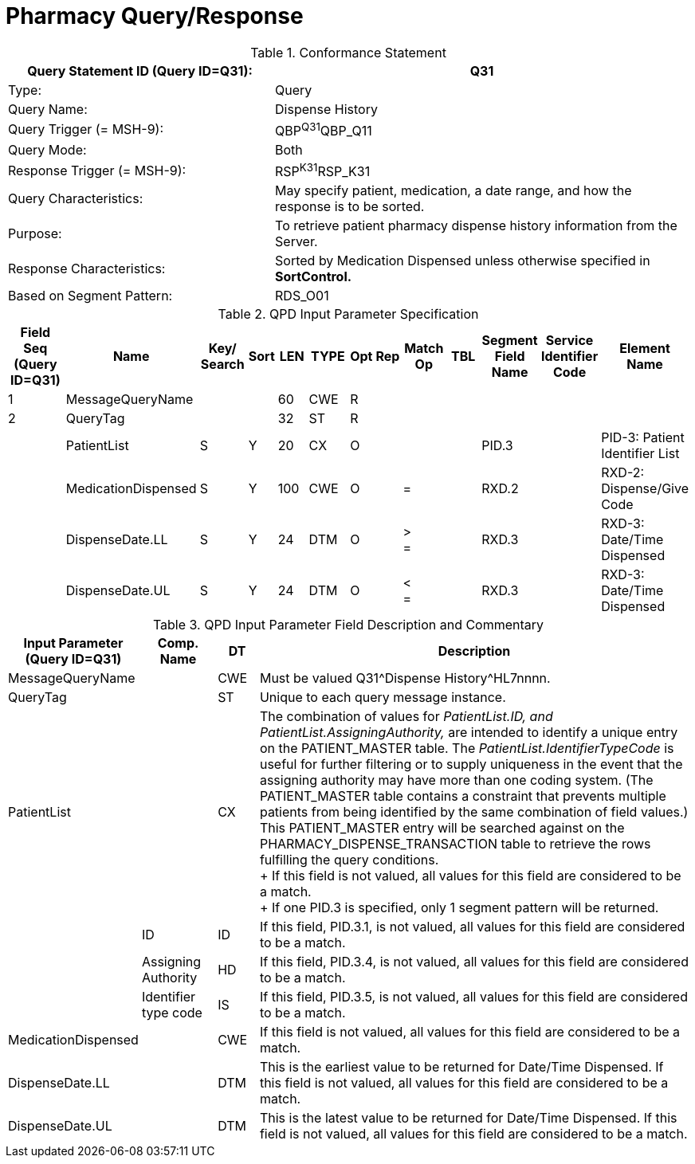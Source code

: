 = Pharmacy Query/Response
:v291_section: "4A.3.23"
:v2_section_name: "Pharmacy Query/Response Message Pair "
:generated: "Thu, 01 Aug 2024 15:25:17 -0600"

.Conformance Statement
[width="100%",cols="39%,61%",options="header",]
|===
|Query Statement ID (Query ID=Q31): |Q31
|Type: |Query
|Query Name: |Dispense History
|Query Trigger (= MSH-9): |QBP^Q31^QBP_Q11
|Query Mode: |Both
|Response Trigger (= MSH-9): |RSP^K31^RSP_K31
|Query Characteristics: |May specify patient, medication, a date range, and how the response is to be sorted.
|Purpose: |To retrieve patient pharmacy dispense history information from the Server.
|Response Characteristics: |Sorted by Medication Dispensed unless otherwise specified in *SortControl.*
|Based on Segment Pattern: |RDS_O01
|===

[query_message_structure-table]

[ack_chor-table]

[response_message_structure-table]

[ack_chor-table]

.QPD Input Parameter Specification
[width="100%",cols="11%,14%,8%,3%,6%,8%,3%,3%,8%,8%,9%,8%,11%",options="header",]
|===
|Field Seq (Query ID=Q31) |Name a|
Key/

Search

|Sort |LEN |TYPE |Opt |Rep |Match Op |TBL |Segment Field Name |Service Identifier Code |Element Name
|1 |MessageQueryName | | |60 |CWE |R | | | | | |
|2 |QueryTag | | |32 |ST |R | | | | | |
| |PatientList |S |Y |20 |CX |O | | | |PID.3 | |PID-3: Patient Identifier List
| |MedicationDispensed |S |Y |100 |CWE |O | |= | |RXD.2 | |RXD-2: Dispense/Give Code
| |DispenseDate.LL |S |Y |24 |DTM |O | |> +
= | |RXD.3 | |RXD-3: Date/Time Dispensed
| |DispenseDate.UL |S |Y |24 |DTM |O | |< +
= | |RXD.3 | |RXD-3: Date/Time Dispensed
|===

.QPD Input Parameter Field Description and Commentary
[width="100%",cols="19%,11%,6%,64%",options="header",]
|===
|Input Parameter (Query ID=Q31) |Comp. Name |DT |Description
|MessageQueryName | |CWE |Must be valued Q31^Dispense History^HL7nnnn.
|QueryTag | |ST |Unique to each query message instance.
|PatientList | |CX |The combination of values for _PatientList.ID, and PatientList.AssigningAuthority,_ are intended to identify a unique entry on the PATIENT_MASTER table. The _PatientList.IdentifierTypeCode_ is useful for further filtering or to supply uniqueness in the event that the assigning authority may have more than one coding system. (The PATIENT_MASTER table contains a constraint that prevents multiple patients from being identified by the same combination of field values.) This PATIENT_MASTER entry will be searched against on the PHARMACY_DISPENSE_TRANSACTION table to retrieve the rows fulfilling the query conditions. +
+
If this field is not valued, all values for this field are considered to be a match. +
+
If one PID.3 is specified, only 1 segment pattern will be returned.
| |ID |ID |If this field, PID.3.1, is not valued, all values for this field are considered to be a match.
| |Assigning Authority |HD |If this field, PID.3.4, is not valued, all values for this field are considered to be a match.
| |Identifier type code |IS |If this field, PID.3.5, is not valued, all values for this field are considered to be a match.
|MedicationDispensed | |CWE |If this field is not valued, all values for this field are considered to be a match.
|DispenseDate.LL | |DTM |This is the earliest value to be returned for Date/Time Dispensed. If this field is not valued, all values for this field are considered to be a match.
|DispenseDate.UL | |DTM |This is the latest value to be returned for Date/Time Dispensed. If this field is not valued, all values for this field are considered to be a match.
|===

